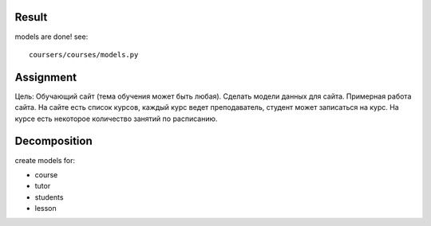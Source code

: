 Result
^^^^^^^^^^^^^^^^^^^^^^^^
models are done! see: ::

    coursers/courses/models.py

Assignment
^^^^^^^^^^^^^^^^^^^^^^^^^
Цель: Обучающий сайт (тема обучения может быть любая). Сделать модели данных для сайта.
Примерная работа сайта. На сайте есть список курсов,
каждый курс ведет преподаватель, студент может записаться на курс.
На курсе есть некоторое количество занятий по расписанию.

Decomposition
^^^^^^^^^^^^^^^^^^^^^^^^^
create models for:

* course
* tutor
* students
* lesson

